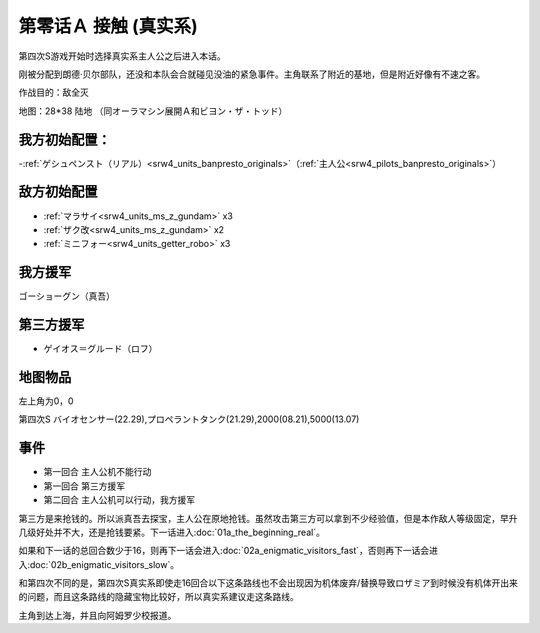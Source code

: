 .. _srw4_walkthrough_00a-contact_real:

第零话Ａ 接触 (真实系)
===============================

第四次S游戏开始时选择真实系主人公之后进入本话。

刚被分配到朗德·贝尔部队，还没和本队会合就碰见没油的紧急事件。主角联系了附近的基地，但是附近好像有不速之客。

作战目的：敌全灭

地图：28*38 陆地 （同オーラマシン展開Ａ和ビヨン・ザ・トッド）

------------------
我方初始配置：
------------------

-:ref:`ゲシュペンスト（リアル）<srw4_units_banpresto_originals>`\ （:ref:`主人公<srw4_pilots_banpresto_originals>`）

-------------
敌方初始配置
-------------

* :ref:`マラサイ<srw4_units_ms_z_gundam>`\  x3
* :ref:`ザク改<srw4_units_ms_z_gundam>`\  x2
* :ref:`ミニフォー<srw4_units_getter_robo>`\  x3

-------------
我方援军
-------------

ゴーショーグン（真吾）

-------------
第三方援军
-------------
* ゲイオス＝グルード（ロフ）

-------------
地图物品
-------------

左上角为0，0

第四次S バイオセンサー(22.29),プロペラントタンク(21.29),2000(08.21),5000(13.07) 

-------------
事件
-------------
* 第一回合 主人公机不能行动
* 第一回合 第三方援军
* 第二回合 主人公机可以行动，我方援军

第三方是来抢钱的。所以派真吾去探宝，主人公在原地抢钱。虽然攻击第三方可以拿到不少经验值，但是本作敌人等级固定，早升几级好处并不大，还是抢钱要紧。下一话进入\ :doc:`01a_the_beginning_real`\ 。

如果和下一话的总回合数少于16，则再下一话会进入\ :doc:`02a_enigmatic_visitors_fast`\ ，否则再下一话会进入\ :doc:`02b_enigmatic_visitors_slow`。

和第四次不同的是，第四次S真实系即使走16回合以下这条路线也不会出现因为机体废弃/替换导致ロザミア到时候没有机体开出来的问题，而且这条路线的隐藏宝物比较好，所以真实系建议走这条路线。

主角到达上海，并且向阿姆罗少校报道。

